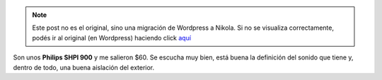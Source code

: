 .. link:
.. description:
.. tags: música
.. date: 2011/02/10 08:53:55
.. title: Me compré unos auriculares :)
.. slug: me-compre-unos-auriculares


.. note::

   Este post no es el original, sino una migración de Wordpress a
   Nikola. Si no se visualiza correctamente, podés ir al original (en
   Wordpress) haciendo click aquí_

.. _aquí: http://humitos.wordpress.com/2011/02/10/me-compre-unos-auriculares/


|image0|

Son unos **Philips SHPI 900** y me salieron $60. Se escucha muy bien,
está buena la definición del sonido que tiene y, dentro de todo, una
buena aislación del exterior.

.. |image0| image:: http://humitos.files.wordpress.com/2011/02/p2100781.jpg
   :target: http://humitos.files.wordpress.com/2011/02/p2100781.jpg
